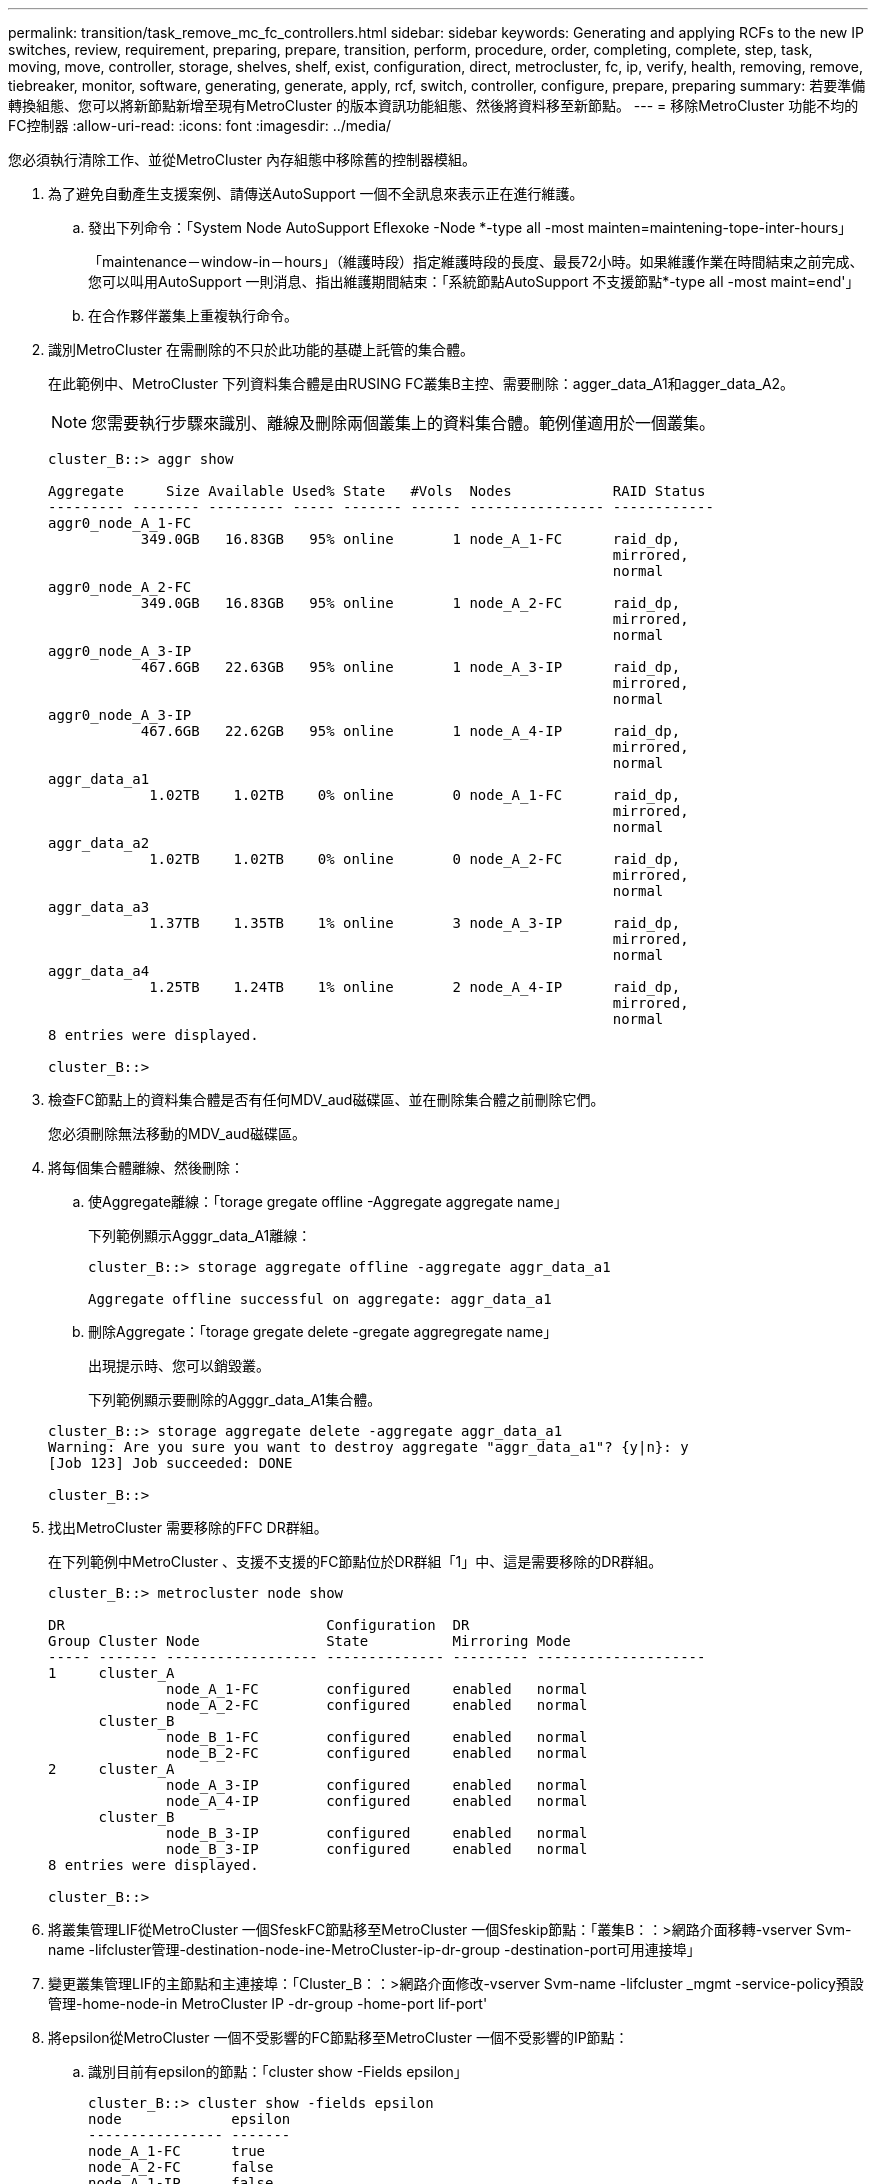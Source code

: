 ---
permalink: transition/task_remove_mc_fc_controllers.html 
sidebar: sidebar 
keywords: Generating and applying RCFs to the new IP switches, review, requirement, preparing, prepare, transition, perform, procedure, order, completing, complete, step, task, moving, move, controller, storage, shelves, shelf, exist, configuration, direct, metrocluster, fc, ip, verify, health, removing, remove, tiebreaker, monitor, software, generating, generate, apply, rcf, switch, controller, configure, prepare, preparing 
summary: 若要準備轉換組態、您可以將新節點新增至現有MetroCluster 的版本資訊功能組態、然後將資料移至新節點。 
---
= 移除MetroCluster 功能不均的FC控制器
:allow-uri-read: 
:icons: font
:imagesdir: ../media/


[role="lead"]
您必須執行清除工作、並從MetroCluster 內存組態中移除舊的控制器模組。

. 為了避免自動產生支援案例、請傳送AutoSupport 一個不全訊息來表示正在進行維護。
+
.. 發出下列命令：「System Node AutoSupport Eflexoke -Node *-type all -most mainten=maintening-tope-inter-hours」
+
「maintenance－window-in－hours」（維護時段）指定維護時段的長度、最長72小時。如果維護作業在時間結束之前完成、您可以叫用AutoSupport 一則消息、指出維護期間結束：「系統節點AutoSupport 不支援節點*-type all -most maint=end'」

.. 在合作夥伴叢集上重複執行命令。


. 識別MetroCluster 在需刪除的不只於此功能的基礎上託管的集合體。
+
在此範例中、MetroCluster 下列資料集合體是由RUSING FC叢集B主控、需要刪除：agger_data_A1和agger_data_A2。

+

NOTE: 您需要執行步驟來識別、離線及刪除兩個叢集上的資料集合體。範例僅適用於一個叢集。

+
....
cluster_B::> aggr show

Aggregate     Size Available Used% State   #Vols  Nodes            RAID Status
--------- -------- --------- ----- ------- ------ ---------------- ------------
aggr0_node_A_1-FC
           349.0GB   16.83GB   95% online       1 node_A_1-FC      raid_dp,
                                                                   mirrored,
                                                                   normal
aggr0_node_A_2-FC
           349.0GB   16.83GB   95% online       1 node_A_2-FC      raid_dp,
                                                                   mirrored,
                                                                   normal
aggr0_node_A_3-IP
           467.6GB   22.63GB   95% online       1 node_A_3-IP      raid_dp,
                                                                   mirrored,
                                                                   normal
aggr0_node_A_3-IP
           467.6GB   22.62GB   95% online       1 node_A_4-IP      raid_dp,
                                                                   mirrored,
                                                                   normal
aggr_data_a1
            1.02TB    1.02TB    0% online       0 node_A_1-FC      raid_dp,
                                                                   mirrored,
                                                                   normal
aggr_data_a2
            1.02TB    1.02TB    0% online       0 node_A_2-FC      raid_dp,
                                                                   mirrored,
                                                                   normal
aggr_data_a3
            1.37TB    1.35TB    1% online       3 node_A_3-IP      raid_dp,
                                                                   mirrored,
                                                                   normal
aggr_data_a4
            1.25TB    1.24TB    1% online       2 node_A_4-IP      raid_dp,
                                                                   mirrored,
                                                                   normal
8 entries were displayed.

cluster_B::>
....
. 檢查FC節點上的資料集合體是否有任何MDV_aud磁碟區、並在刪除集合體之前刪除它們。
+
您必須刪除無法移動的MDV_aud磁碟區。

. 將每個集合體離線、然後刪除：
+
.. 使Aggregate離線：「torage gregate offline -Aggregate aggregate name」
+
下列範例顯示Agggr_data_A1離線：

+
....
cluster_B::> storage aggregate offline -aggregate aggr_data_a1

Aggregate offline successful on aggregate: aggr_data_a1
....
.. 刪除Aggregate：「torage gregate delete -gregate aggregregate name」
+
出現提示時、您可以銷毀叢。

+
下列範例顯示要刪除的Agggr_data_A1集合體。

+
....
cluster_B::> storage aggregate delete -aggregate aggr_data_a1
Warning: Are you sure you want to destroy aggregate "aggr_data_a1"? {y|n}: y
[Job 123] Job succeeded: DONE

cluster_B::>
....


. 找出MetroCluster 需要移除的FFC DR群組。
+
在下列範例中MetroCluster 、支援不支援的FC節點位於DR群組「1」中、這是需要移除的DR群組。

+
....
cluster_B::> metrocluster node show

DR                               Configuration  DR
Group Cluster Node               State          Mirroring Mode
----- ------- ------------------ -------------- --------- --------------------
1     cluster_A
              node_A_1-FC        configured     enabled   normal
              node_A_2-FC        configured     enabled   normal
      cluster_B
              node_B_1-FC        configured     enabled   normal
              node_B_2-FC        configured     enabled   normal
2     cluster_A
              node_A_3-IP        configured     enabled   normal
              node_A_4-IP        configured     enabled   normal
      cluster_B
              node_B_3-IP        configured     enabled   normal
              node_B_3-IP        configured     enabled   normal
8 entries were displayed.

cluster_B::>
....
. 將叢集管理LIF從MetroCluster 一個SfeskFC節點移至MetroCluster 一個Sfeskip節點：「叢集B：：>網路介面移轉-vserver Svm-name -lifcluster管理-destination-node-ine-MetroCluster-ip-dr-group -destination-port可用連接埠」
. 變更叢集管理LIF的主節點和主連接埠：「Cluster_B：：>網路介面修改-vserver Svm-name -lifcluster _mgmt -service-policy預設管理-home-node-in MetroCluster IP -dr-group -home-port lif-port'
. 將epsilon從MetroCluster 一個不受影響的FC節點移至MetroCluster 一個不受影響的IP節點：
+
.. 識別目前有epsilon的節點：「cluster show -Fields epsilon」
+
....
cluster_B::> cluster show -fields epsilon
node             epsilon
---------------- -------
node_A_1-FC      true
node_A_2-FC      false
node_A_1-IP      false
node_A_2-IP      false
4 entries were displayed.
....
.. 在支援支援功能的FC節點（node_a_1-FC）上、將epsilon設為假：MetroCluster 「cluster modify -nodes fc-node-epsilon假」
.. 在MetroCluster 支援支援的IP節點（node_a_1-IP）上、將epsilon設為true：「cluster modify -nodes ip-node-epsilon true」
.. 確認epsilon已移至正確的節點：「cluster show -Fields epsilon」
+
....
cluster_B::> cluster show -fields epsilon
node             epsilon
---------------- -------
node_A_1-FC      false
node_A_2-FC      false
node_A_1-IP      true
node_A_2-IP      false
4 entries were displayed.
....


. 在每個叢集上、從MetroCluster EFC組態中移除包含舊節點的DR群組。
+
您必須在兩個叢集上執行此步驟、一次執行一個。

+
....
cluster_B::> metrocluster remove-dr-group -dr-group-id 1

Warning: Nodes in the DR group that are removed from the MetroCluster
         configuration will lose their disaster recovery protection.

         Local nodes "node_A_1-FC, node_A_2-FC" will be removed from the
         MetroCluster configuration. You must repeat the operation on the
         partner cluster "cluster_B" to remove the remote nodes in the DR group.
Do you want to continue? {y|n}: y

Info: The following preparation steps must be completed on the local and partner
      clusters before removing a DR group.

      1. Move all data volumes to another DR group.
      2. Move all MDV_CRS metadata volumes to another DR group.
      3. Delete all MDV_aud metadata volumes that may exist in the DR group to
      be removed.
      4. Delete all data aggregates in the DR group to be removed. Root
      aggregates are not deleted.
      5. Migrate all data LIFs to home nodes in another DR group.
      6. Migrate the cluster management LIF to a home node in another DR group.
      Node management and inter-cluster LIFs are not migrated.
      7. Transfer epsilon to a node in another DR group.

      The command is vetoed ifthe preparation steps are not completed on the
      local and partner clusters.
Do you want to continue? {y|n}: y
[Job 513] Job succeeded: Remove DR Group is successful.

cluster_B::>
....
. 確認節點已準備好從叢集移除。
+
您必須在兩個叢集上執行此步驟。

+

NOTE: 此時、「MetroCluster flexnodes show」命令只會顯示本機MetroCluster 的flexfFC節點、而不會再顯示屬於合作夥伴叢集的節點。

+
....
cluster_B::> metrocluster node show

DR                               Configuration  DR
Group Cluster Node               State          Mirroring Mode
----- ------- ------------------ -------------- --------- --------------------
1     cluster_A
              node_A_1-FC        ready to configure
                                                -         -
              node_A_2-FC        ready to configure
                                                -         -
2     cluster_A
              node_A_3-IP        configured     enabled   normal
              node_A_4-IP        configured     enabled   normal
      cluster_B
              node_B_3-IP        configured     enabled   normal
              node_B_4-IP        configured     enabled   normal
6 entries were displayed.

cluster_B::>
....
. 停用MetroCluster 適用於不穩定FC節點的儲存容錯移轉。
+
您必須在每個節點上執行此步驟。

+
....
cluster_A::> storage failover modify -node node_A_1-FC -enabled false
cluster_A::> storage failover modify -node node_A_2-FC -enabled false
cluster_A::>
....
. 從MetroCluster 叢集中取消連接不完整的FC節點：「cluster unjoin -node-name」
+
您必須在每個節點上執行此步驟。

+
....
cluster_A::> cluster unjoin -node node_A_1-FC

Warning: This command will remove node "node_A_1-FC"from the cluster. You must
         remove the failover partner as well. After the node is removed, erase
         its configuration and initialize all disks by usingthe "Clean
         configuration and initialize all disks (4)" option from the boot menu.
Do you want to continue? {y|n}: y
[Job 553] Job is queued: Cluster remove-node of Node:node_A_1-FC with UUID:6c87de7e-ff54-11e9-8371
[Job 553] Checking prerequisites
[Job 553] Cleaning cluster database
[Job 553] Job succeeded: Node remove succeeded
If applicable, also remove the node's HA partner, and then clean its configuration and initialize all disks with the boot menu.
Run "debug vreport show" to address remaining aggregate or volume issues.

cluster_B::>
....
. 關閉MetroCluster 不支援的FC控制器模組和儲存櫃。
. 拔下MetroCluster 並移除不中斷的FC控制器模組和儲存櫃。

